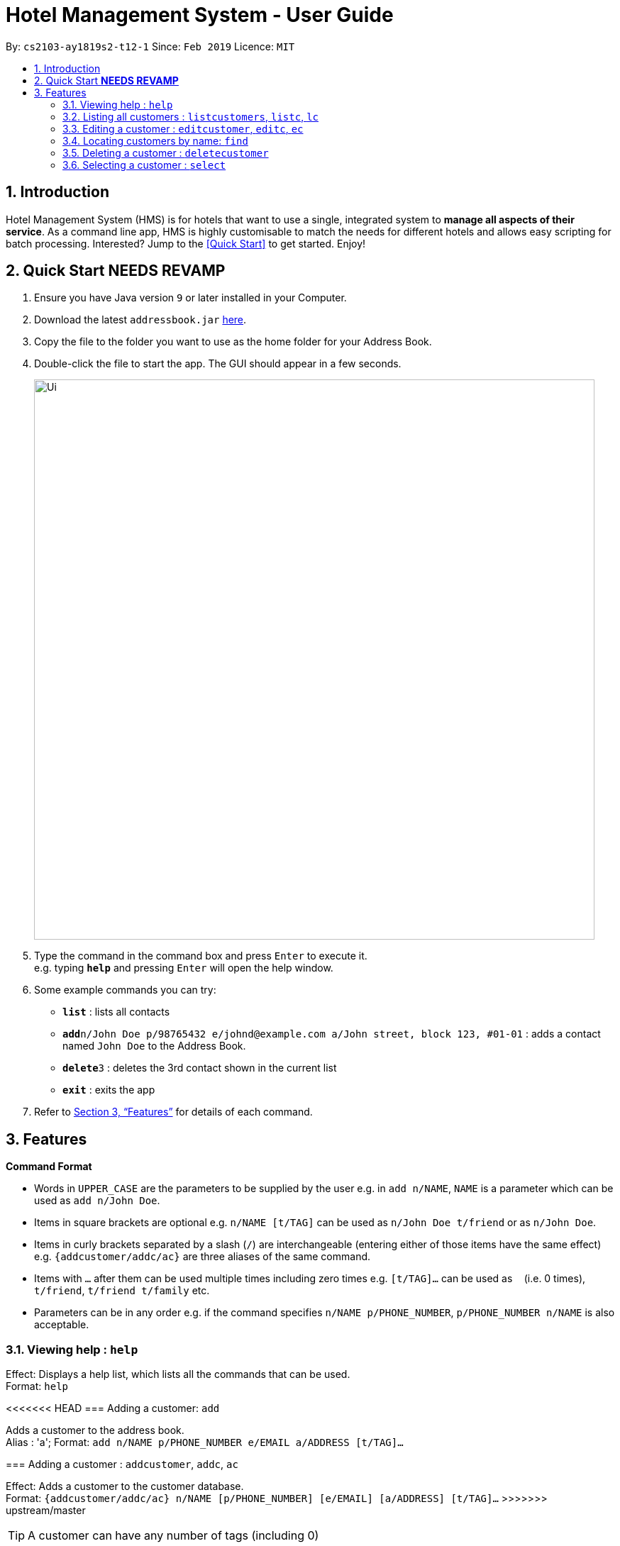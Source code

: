 = Hotel Management System - User Guide
:site-section: UserGuide
:toc:
:toc-title:
:toc-placement: preamble
:sectnums:
:imagesDir: images
:stylesDir: stylesheets
:xrefstyle: full
:experimental:
ifdef::env-github[]
:tip-caption: :bulb:
:note-caption: :information_source:
endif::[]
:repoURL: https://github.com/cs2103-ay1819s2-t12-1/main

By: `cs2103-ay1819s2-t12-1`      Since: `Feb 2019`      Licence: `MIT`

== Introduction

Hotel Management System (HMS) is for hotels that want to use a single, integrated system to *manage all aspects of their service*. As a command line app, HMS is highly customisable to match the needs for different hotels and allows easy scripting for batch processing. Interested? Jump to the <<Quick Start>> to get started. Enjoy!

== Quick Start ***NEEDS REVAMP***

.  Ensure you have Java version `9` or later installed in your Computer.
.  Download the latest `addressbook.jar` link:{repoURL}/releases[here].
.  Copy the file to the folder you want to use as the home folder for your Address Book.
.  Double-click the file to start the app. The GUI should appear in a few seconds.
+
image::Ui.png[width="790"]
+
.  Type the command in the command box and press kbd:[Enter] to execute it. +
e.g. typing *`help`* and pressing kbd:[Enter] will open the help window.
.  Some example commands you can try:

* *`list`* : lists all contacts
* **`add`**`n/John Doe p/98765432 e/johnd@example.com a/John street, block 123, #01-01` : adds a contact named `John Doe` to the Address Book.
* **`delete`**`3` : deletes the 3rd contact shown in the current list
* *`exit`* : exits the app

.  Refer to <<Features>> for details of each command.

[[Features]]
== Features

====
*Command Format*

* Words in `UPPER_CASE` are the parameters to be supplied by the user e.g. in `add n/NAME`, `NAME` is a parameter which can be used as `add n/John Doe`.
* Items in square brackets are optional e.g. `n/NAME [t/TAG]` can be used as `n/John Doe t/friend` or as `n/John Doe`.
* Items in curly brackets separated by a slash (`/`) are interchangeable (entering either of those items have the same effect) e.g. `{addcustomer/addc/ac}` are three aliases of the same command.
* Items with `…` after them can be used multiple times including zero times e.g. `[t/TAG]…` can be used as `{nbsp}` (i.e. 0 times), `t/friend`, `t/friend t/family` etc.
* Parameters can be in any order e.g. if the command specifies `n/NAME p/PHONE_NUMBER`, `p/PHONE_NUMBER n/NAME` is also acceptable.
====

=== Viewing help : `help`

Effect: Displays a help list, which lists all the commands that can be used. +
Format: `help`

<<<<<<< HEAD
=== Adding a customer: `add`

Adds a customer to the address book. +
Alias : 'a';
Format: `add n/NAME p/PHONE_NUMBER e/EMAIL a/ADDRESS [t/TAG]...`
=======
=== Adding a customer : `addcustomer`, `addc`, `ac`

Effect: Adds a customer to the customer database. +
Format: `{addcustomer/addc/ac} n/NAME [p/PHONE_NUMBER] [e/EMAIL] [a/ADDRESS] [t/TAG]…`
>>>>>>> upstream/master

[TIP]
A customer can have any number of tags (including 0)

Examples:

* `addc n/John Doe p/98765432 e/johnd@example.com a/John street, block 123, #01-01`
* `addc n/Betsy Crowe t/vip e/betsy.crowe@example.com a/Orchard Road p/1234567`

<<<<<<< HEAD
=== Listing all customers : `list`

Shows a list of all customers in the address book. +
Alias : 'l'
Format: `list`

=== Editing a customer : `edit`

Edits an existing customer in the address book. +
Alias: 'ed'
Format: `edit INDEX [n/NAME] [p/PHONE] [e/EMAIL] [a/ADDRESS] [t/TAG]...`

****
* Edits the customer at the specified `INDEX`. The index refers to the index number shown in the displayed customer list. The index *must be a positive integer* 1, 2, 3, ...
* At least one of the optional fields must be provided.
* Existing values will be updated to the input values.
* When editing tags, the existing tags of the customer will be removed i.e adding of tags is not cumulative.
=======
=== Listing all customers : `listcustomers`, `listc`, `lc`

Effect: Displays a customer list, which lists all customers in the customer database. +
Format: `{listcustomers/listc/lc}`

=== Editing a customer : `editcustomer`, `editc`, `ec`

Effect: Edits the fields of an existing customer in the customer database. +
Format: `{editcustomer/editc/ec} INDEX [n/NAME] [p/PHONE] [e/EMAIL] [a/ADDRESS] [t/TAG]…`

****
* Edits the customer at the specified INDEX. The index refers to the index number shown in the displayed customer list. The index must be a positive integer.
* At least one of the optional fields must be provided. Otherwise, nothing will be changed.
* Existing values will be updated to the input values.
* When editing tags, the existing tags of the customer will be removed, i.e. adding of tags is not cumulative.
>>>>>>> upstream/master
* You can remove all the customer's tags by typing `t/` without specifying any tags after it.
****

Examples:

<<<<<<< HEAD
* `edit 1 p/91234567 e/johndoe@example.com` +
Edits the phone number and email address of the 1st customer to be `91234567` and `johndoe@example.com` respectively.
* `edit 2 n/Betsy Crower t/` +
Edits the name of the 2nd customer to be `Betsy Crower` and clears all existing tags.

=== Locating customers by name: `find`

Finds customers whose names contain any of the given keywords. +
Alias: 'f'
Format: `find KEYWORD [MORE_KEYWORDS]`
=======
* `listc`, then `editc 1 p/91234567 e/johndoe@example.com` +
Edits the phone number and email address of the 1st customer to be 91234567 and johndoe@example.com respectively.
* `listc`, then `edit 2 n/Betsy Crower t/` +
Edits the name of the 2nd customer to be `Betsy Crower` and clears all existing tags.

=== Finding customers by name: `findname`, `findn`, `fn`

Effect: Displays a customer list, which consists of customers whose names contain any of the given keywords. +
Format: `{findname/findn/fn} KEYWORD [MORE_KEYWORDS]`
>>>>>>> upstream/master

****
* The search is case insensitive, e.g `hans` will match Hans
* The order of the keywords does not matter. e.g. `Hans Bo` will match Bo Hans
* Only full words will be matched, e.g. `Han` will not match `Hans`
* Persons matching at least one keyword will be returned (i.e. `OR` search). e.g. `Hans Bo` will return Hans Gruber and Bo Yang
****

Examples:

* `find John` +
Returns John Cena and John Doe
* `find Betsy Tim John` +
<<<<<<< HEAD
Returns any customer having names `Betsy`, `Tim`, or `John`

=== Deleting a customer : `delete`

Deletes the specified customer from the address book. +
Alias : "d"
Format: `delete INDEX`

****
* Deletes the customer at the specified `INDEX`.
* The index refers to the index number shown in the displayed customer list.
* The index *must be a positive integer* 1, 2, 3, ...
=======
Returns any person having names Betsy, Tim, or John

=== Deleting a customer : `deletecustomer`

Effect: Deletes a customer from the customer database. +
Format: `deletecustomer INDEX`

****
* Deletes the customer at the specified index. The index refers to the index number shown in the displayed customer list. The index must be a positive integer.
>>>>>>> upstream/master
****

Examples:

<<<<<<< HEAD
* `list` +
`delete 2` +
Deletes the 2nd customer in the address book.
* `find Betsy` +
`delete 1` +
Deletes the 1st customer in the results of the `find` command.

=== Selecting a customer : `select`

Selects the customer identified by the index number used in the displayed customer list. +
Alias: 's'
Format: `select INDEX`

****
* Selects the customer and loads the Google search page the customer at the specified `INDEX`.
* The index refers to the index number shown in the displayed customer list.
* The index *must be a positive integer* `1, 2, 3, ...`
=======
* `listcustomers`, then `deletecustomer 2` +
Deletes the 2nd person of the customer database.
* `findname Betsy`, then `deletecustomer 1` +
Deletes the 1st customer in the customer list returned by the `findname` command.

=== Adding a booking : `addbooking`, `addb`, `ab`

Effect: Adds a booking for a room associated with certain customers. +
Format: `{addbooking/addb/ab} r/ROOM_TYPE d/START_DATE-END_DATE i/INDEX_OF_CUSTOMER [i/MORE_INDICIES]… [c/COMMENTS]`

****
* `ROOM_TYPE` is a positive integer. Which number corresponds to which actual type is defined by the user.
* `START_DATE` and `END_DATE` follows the `DAY.MONTH` format.
* `COMMENTS` can contain any text without slash (/).
>>>>>>> upstream/master
****

Examples:

<<<<<<< HEAD
* `list` +
`select 2` +
Selects the 2nd customer in the address book.
* `find Betsy` +
`select 1` +
Selects the 1st customer in the results of the `find` command.
=======
* `listcustomers`, then `addb r/1 d/20.5-25.5 i/15` +
Adds a booking of Room Type 1, one customer from the complete customer list, from 20 May to 25 May.
* `findname Jack Rose`, then `addb r/2 d/14.2-15.2 c/1 c/2` +
Adds a booking of Room Type 3, two customers from the search result of Jack and Rose, from 14 Feb to 15 Feb.

=== Listing all bookings : `listbookings`, `listb`, `lb`
Effect: Displays a booking list, which lists one of: 1. all the bookings in the booking database; 2. the bookings associated with certain customers; 3. the bookings that contains a certain date. +
Format: `{listbookings/listb/lb} [i/INDEX_OF_CUSTOMER]… [d/DATE]`

****
* If the indices are provided, the command shows only the bookings associated with any of the customers. The index refers to the index number shown in the displayed customer list. The index must be a positive integer.
* If a date is provided, the command shows only the bookings that span across that date. The date should follow the `DD.MM` format.
* Indicies and dates can be provided at the same time. The command will then show only the bookings associated with the customers that covers the date.
****

Examples:

* `listc`, then `listb i/2` +
Lists all the bookings under the name of the 2nd customer.
* `listb d/05.12` +
Lists all the bookings that spans across the date 12 May.

=== Editing a booking : `editbooking`, `editb`, `eb`

Effect: Edits the fields of an existing booking in the booking database. +
Format: `{editbooking/editb/eb} INDEX [r/ROOM_TYPE] [d/START_DATE-END_DATE] [c/COMMENTS]`

****
* Edits the booking at the specified index. The index refers to the index number shown in the displayed booking list. The index must be a positive integer.
* At least one of the optional fields must be provided. Otherwise, nothing will be changed.
* Changing the associated customers is forbidden because that may lead to billing issues. If that is desired, delete the existing booking and create a new one.
* Existing values will be updated to the input values.
* When editing comments, the existing comments of the booking will be removed, i.e adding of comments is not cumulative.
* You can remove all the booking's comments by typing `c/` without specifying any tags after it.
****

Examples:

* `listb`, then `editb 1 r/3` +
Edits the room type of the 1st booking to be Type 3.
* `listb`, then `editb 2 d/14.2-14.3 c/` +
Edits the date of the 2nd booking to be from 14 Feb to 14 Mar and clears all existing comments.

=== Deleting a booking: `deletebooking`

Effect: Deletes a booking from the booking database. +
Format: `deletebooking INDEX`

****
* Deletes the booking at the specified index. The index refers to the index number shown in the displayed booking list. The index must be a positive integer.
****

Examples:

* `listbookings`, then `deletebooking 2` +
Deletes the 2nd person of the booking database
* `listb i/2`, then `deletebooking 1` +
Deletes the 1st booking in the results of the listb command.

=== Adding a room service: `addservice`, `adds`, `as`

Effect: Adds a service associated with certain customers. +
Format: `{addservice/adds/as} s/SERVICE_TYPE h/START_TIME-END_TIME i/INDEX [i/MORE_INDICES] [c/COMMENTS]`

****
* `SERVICE_TYPE` is a positive integer. Which number corresponds to which actual type is defined by the user.
* `START_TIME` and `END_TIME` follows the `HH.MM 24-hour` format.
* `COMMENTS` can contain any text without slash (`/`).
****

Examples:

* `listc`, then `adds s/1 h/20:55-23:55 i/15`
Adds a booking for service 1, for the 15th customer from the complete customer list, from 20:55 to 23:55.
* `findn Jack Rose`, then `adds s/2 h/14:20-15:20 i/1 i/2`
Adds a booking of service 2 for two customers from the search result of Jack and Rose, from 14:20 to 15:20.

=== Listing room services: `listservices`, `lists`, `ls`
Effect: Displays a room service list, which lists one of: 1. all the room services in the booking database; 2. the room services associated with certain customers; 3. the room services that are inside a date range. +
Format: `{listservices/lists/ls} [i/INDEX_OF_CUSTOMER]… [d/START_DATE-END_DATE]`

****
* If the indices are provided, the command shows only the bookings associated with any of the customers. The index refers to the index number shown in the displayed customer list. The index must be a positive integer.
* If a time range is provided, the command shows only the bookings that are in that time range. The date should follow the `DD.MM` format.
* Indices and time ranges can be provided at the same time. The command will then show only the bookings associated with the customers that covers the date.
****

=== Edit a room service: `editservice`, `edits`, `es`

Effect: Edits the fields of an room service in the database. +
Format: `{editservice/edits/es} INDEX [s/SERVICE_TYPE] [h/START_TIME - END_TIME] [c/COMMENTS]`

****
* Edits the booking at the specified index. The index refers to the index number shown in the displayed booking list. The index must be a positive integer.
* At least one of the optional fields must be provided. Otherwise, nothing will be changed.
* Changing the associated customers is forbidden because that may lead to billing issues. If that is desired, delete the existing booking and create a new one.
* Existing values will be updated to the input values.
* When editing comments, the existing comments of the booking will be removed, i.e adding of comments is not cumulative.
* You can remove all the booking's comments by typing `c/` without specifying any tags after it.
****

Examples:

* `listb`, then `edits 1 s/3`
Edits the service type of the 1st booking to be Type 3.
* `listb`, then `edits 2 s/14:20-14.30 c/`
Edits the timing of the 2nd booking to be 14:20 - 14:30 and clears all existing comments.

=== Deleting a room service: `deleteservice`

Effect: Deletes a room service from the database.
Format: `deleteservice INDEX`

****
* Deletes the room service at the specified index. The index refers to the index number shown in the displayed room service list. The index must be a positive integer.
****

Examples:
* `lists`, then `deleteservice 2`
Deletes the 2nd booking of the booking database
* `lists i/2`, then `deleteservice 1`
Deletes the 1st booking in the results of the `lists` command.

=== Generate customer's bill : `generatebill`, `gb`

Effect: Generates the bill for the customer based on his bookings +
Format: `{generatebill/gb} INDEX`

****
* Generates the bill for the customer at the specified index.
****

Examples:
* `listc`, then `gb 2`
Generates the bill for the second customer.
>>>>>>> upstream/master

=== Listing entered commands : `history`

Effect: Lists all the commands that you have entered in reverse chronological order. +
Format: `history`

[NOTE]
====
Pressing the kbd:[&uarr;] and kbd:[&darr;] arrows will display the previous and next input respectively in the command box.
====

// tag::undoredo[]
=== Undoing previous command : `undo`

Effect: Restores the address book to the state before the previous _undoable_ command was executed. +
Format: `undo`

[NOTE]
====
Undoable commands: those commands that modify HMS's content (`addc`, `deletecustomer`, `editc`, etc.).
====

Examples:

* `deletecustomer 1` +
`listc` +
`undo` (reverses the `deletecustomer 1` command) +

* `listc` +
`undo` +
The `undo` command fails as there are no undoable commands executed previously.

* `deletecustomer 1` +
`clear` +
`undo` (reverses the `clear` command) +
`undo` (reverses the `deletecustomer 1` command) +

=== Redoing the previously undone command : `redo`

Effect: Reverses the most recent `undo` command. +
Format: `redo`

Examples:

* `deletecustomer 1` +
`undo` (reverses the `deletecustomer 1` command) +
`redo` (reapplies the `deletecustomer 1` command) +

* `deletecustomer 1` +
`redo` +
The `redo` command fails as there are no `undo` commands executed previously.

* `deletecustomer 1` +
`clear` +
`undo` (reverses the `clear` command) +
`undo` (reverses the `deletecustomer 1` command) +
`redo` (reapplies the `deletecustomer 1` command) +
`redo` (reapplies the `clear` command) +
// end::undoredo[]

=== Clearing all entries : `clearcustomers`

Effect: Clears all entries from the customer database. +
Format: `clearcustomers`

=== Exiting the program : `exit`

Effect: Exits the program. +
Format: `exit`

=== Saving the data

Address book data are saved in the hard disk automatically after any command that changes the data. +
There is no need to save manually.

// tag::dataencryption[]
=== Encrypting data files `[coming in v2.0]`

_{explain how the user can enable/disable data encryption}_
// end::dataencryption[]

== FAQ

*Q*: How do I transfer my data to another Computer? +
*A*: Install the app in the other computer and overwrite the empty data file it creates with the file that contains the data of your previous HMS folder.

== Command Summary

* *Help* : `help`
* *Add Customer* : `{addcustomer/addc/ac} n/NAME [p/PHONE_NUMBER] [e/EMAIL] [a/ADDRESS] [t/TAG]…`
* *List Customers* : `{listcustomers/listc/lc}`
* *Edit Customer* : `{editcustomer/editc/ec} INDEX [n/NAME] [p/PHONE] [e/EMAIL] [a/ADDRESS] [t/TAG]…`
* *Find Customer by name* : `{findname/findn/fn} KEYWORD [MORE_KEYWORDS]`
* *Delete Customer* : `deletecustomer INDEX` +
* *Add booking* : `{addbooking/addb/ab} r/ROOM_TYPE d/START_DATE-END_DATE i/INDEX_OF_CUSTOMER [i/MORE_INDICIES]… [c/COMMENTS]`
* *List bookings* : `{listbookings/listb/lb} [i/INDEX_OF_CUSTOMER]… [d/DATE]`
* *Edit booking* : `{editbooking/editb/eb} INDEX [r/ROOM_TYPE] [d/START_DATE-END_DATE] [c/COMMENTS]`
* *Delete booking* : `deletebooking INDEX`
* *Add room service* : `{addservice/adds/as} s/SERVICE_TYPE h/START_TIME-END_TIME i/INDEX [i/MORE_INDICES] [c/COMMENTS]`
* *List room services* : `{listservices/lists/ls} [i/INDEX_OF_CUSTOMER]… [h/START_TIME - END_TIME]`
* *Edit room service* : `{editservice/edits/es} INDEX [s/SERVICE_TYPE] [h/START_TIME - END_TIME] [c/COMMENTS]`
* *Delete room service* : `deleteservice INDEX`
* *Generate bill* : `{generatebill/gb} INDEX`
* *History* : `history`
* *Undo* : `undo`
* *Redo* : `redo`
* *Clear customers* : `clearcustomers`
* *Clear bookings* : `clearbookings`
* *Clear room services* : `clearservices`
